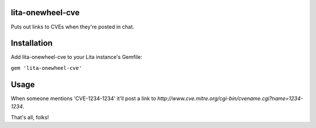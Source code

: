 lita-onewheel-cve
----
|buildstatus|
|coveragestatus|

.. |buildstatus| image:: https://travis-ci.org/onewheelskyward/lita-onewheel-cve.svg?branch=master 
  :target: https://travis-ci.org/onewheelskyward/lita-onewheel-cve
.. |coveragestatus| image:: https://coveralls.io/repos/github/onewheelskyward/lita-onewheel-cve/badge.svg?branch=master
  :target: https://coveralls.io/github/onewheelskyward/lita-onewheel-cve?branch=master

Puts out links to CVEs when they're posted in chat.

Installation
----
Add lita-onewheel-cve to your Lita instance's Gemfile:

``gem 'lita-onewheel-cve'``

Usage
----
When someone mentions 'CVE-1234-1234' it'll post a link to `http://www.cve.mitre.org/cgi-bin/cvename.cgi?name=1234-1234`.

That's all, folks!

